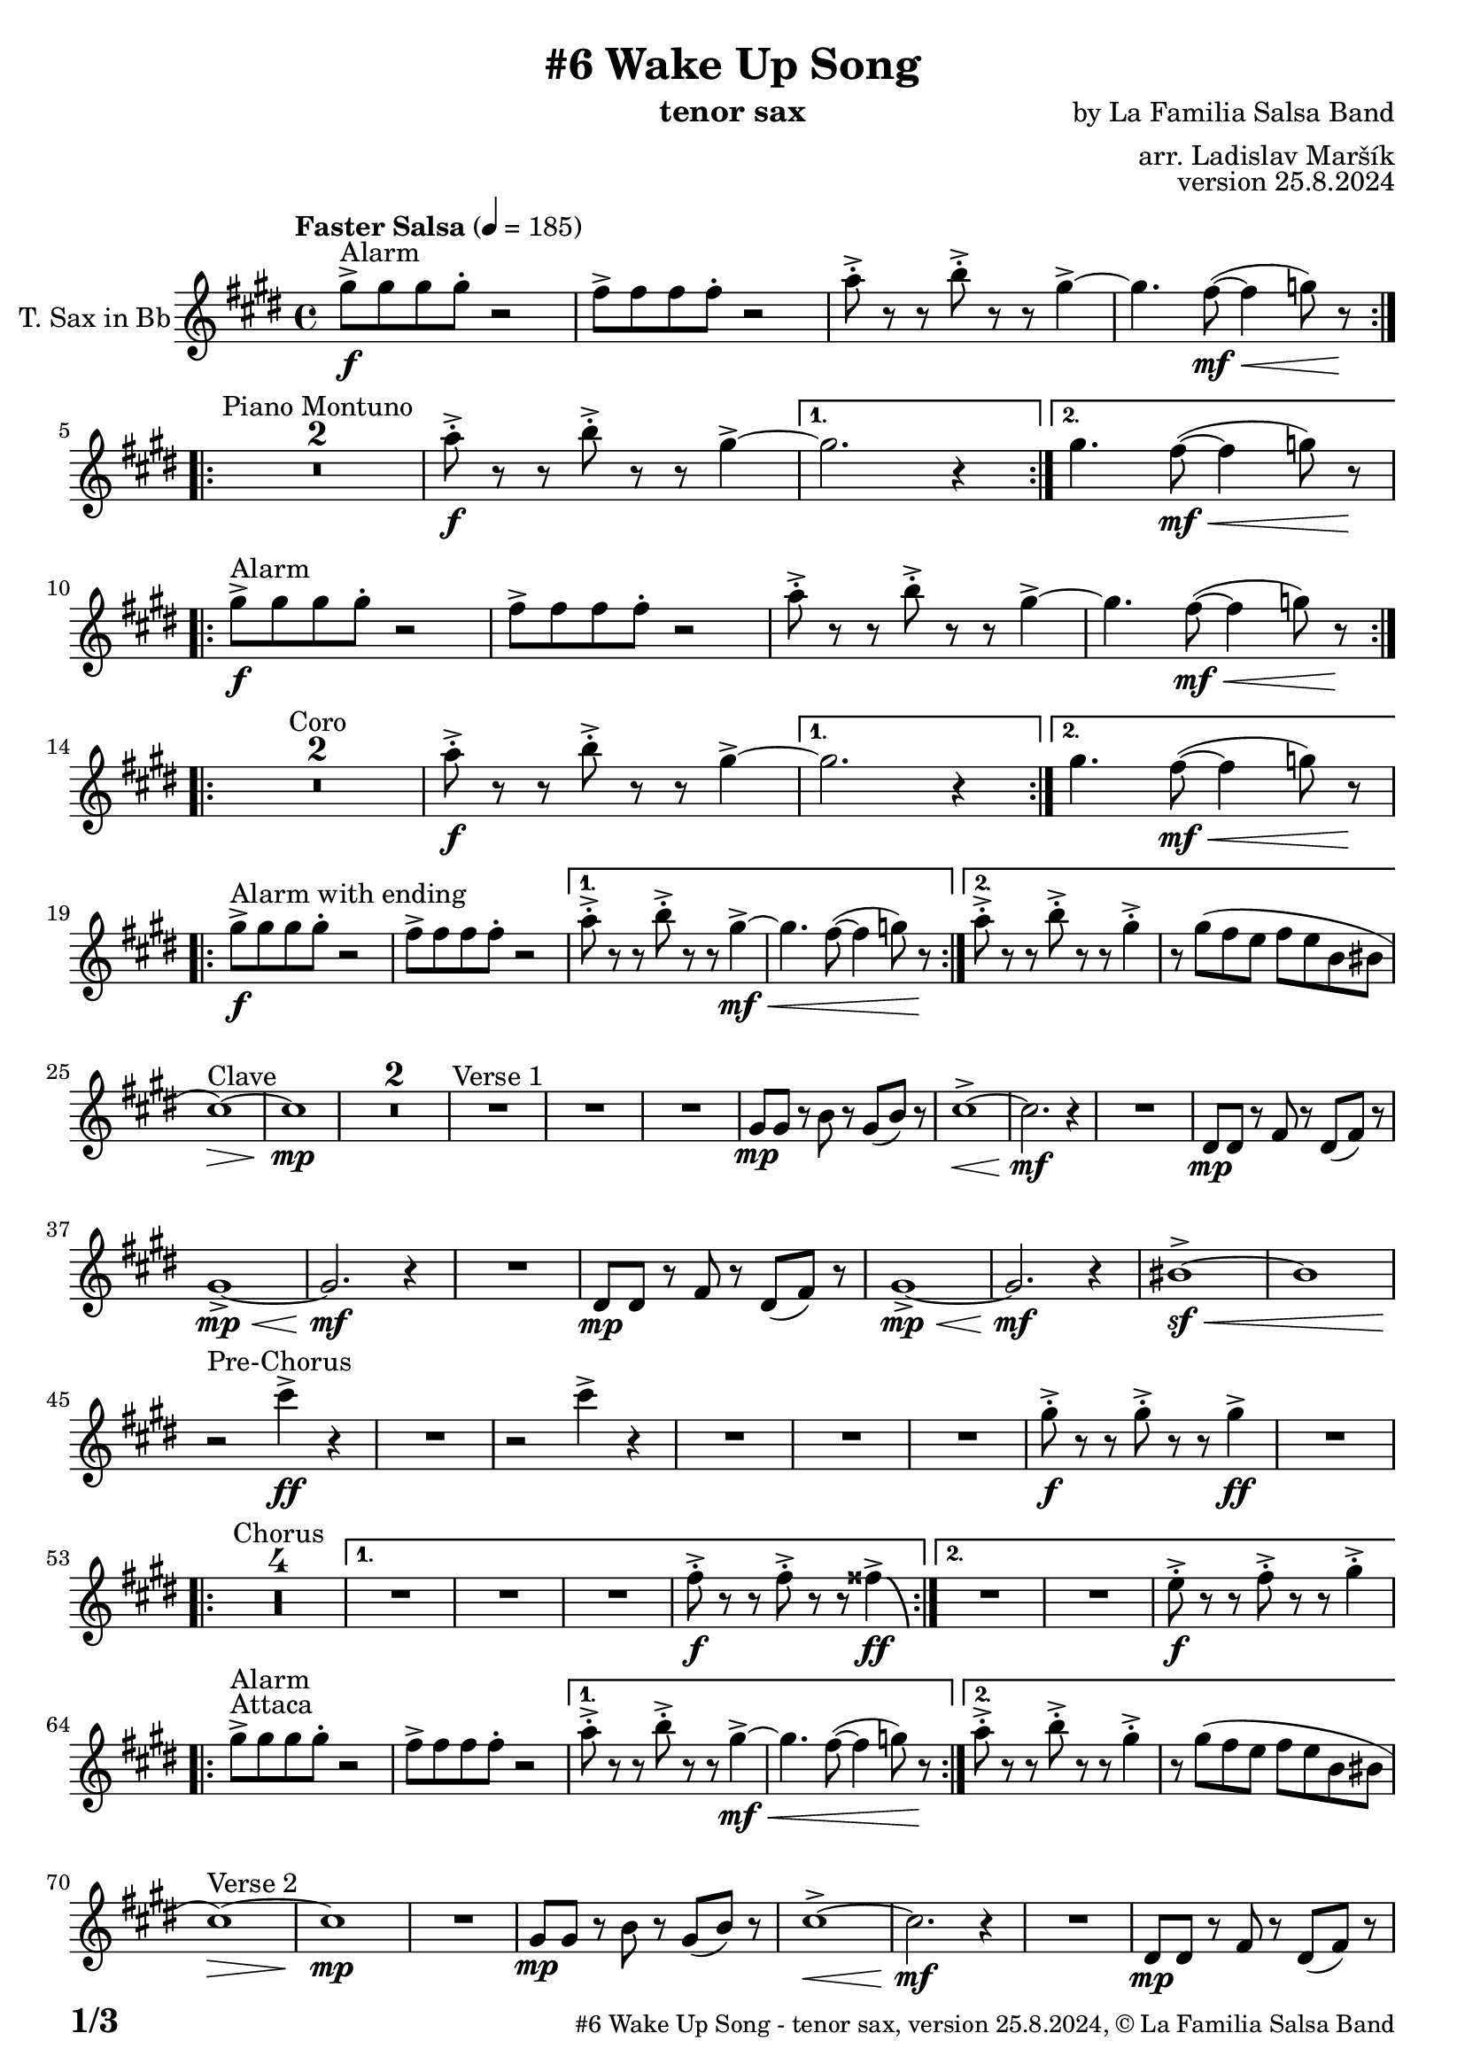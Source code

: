 \version "2.24.4"

% Sheet revision 2022_09

\header {
  title = "#6 Wake Up Song"
  instrument = "tenor sax"
  composer = "by La Familia Salsa Band"
  arranger = "arr. Ladislav Maršík"
  opus = "version 25.8.2024"
  copyright = "© La Familia Salsa Band"
}

inst =
#(define-music-function
  (string)
  (string?)
  #{ <>^\markup \abs-fontsize #16 \bold \box #string #})

makePercent = #(define-music-function (note) (ly:music?)
                 (make-music 'PercentEvent 'length (ly:music-length note)))

#(define (test-stencil grob text)
   (let* ((orig (ly:grob-original grob))
          (siblings (ly:spanner-broken-into orig)) ; have we been split?
          (refp (ly:grob-system grob))
          (left-bound (ly:spanner-bound grob LEFT))
          (right-bound (ly:spanner-bound grob RIGHT))
          (elts-L (ly:grob-array->list (ly:grob-object left-bound 'elements)))
          (elts-R (ly:grob-array->list (ly:grob-object right-bound 'elements)))
          (break-alignment-L
           (filter
            (lambda (elt) (grob::has-interface elt 'break-alignment-interface))
            elts-L))
          (break-alignment-R
           (filter
            (lambda (elt) (grob::has-interface elt 'break-alignment-interface))
            elts-R))
          (break-alignment-L-ext (ly:grob-extent (car break-alignment-L) refp X))
          (break-alignment-R-ext (ly:grob-extent (car break-alignment-R) refp X))
          (num
           (markup text))
          (num
           (if (or (null? siblings)
                   (eq? grob (car siblings)))
               num
               (make-parenthesize-markup num)))
          (num (grob-interpret-markup grob num))
          (num-stil-ext-X (ly:stencil-extent num X))
          (num-stil-ext-Y (ly:stencil-extent num Y))
          (num (ly:stencil-aligned-to num X CENTER))
          (num
           (ly:stencil-translate-axis
            num
            (+ (interval-length break-alignment-L-ext)
               (* 0.5
                  (- (car break-alignment-R-ext)
                     (cdr break-alignment-L-ext))))
            X))
          (bracket-L
           (markup
            #:path
            0.1 ; line-thickness
            `((moveto 0.5 ,(* 0.5 (interval-length num-stil-ext-Y)))
              (lineto ,(* 0.5
                          (- (car break-alignment-R-ext)
                             (cdr break-alignment-L-ext)
                             (interval-length num-stil-ext-X)))
                      ,(* 0.5 (interval-length num-stil-ext-Y)))
              (closepath)
              (rlineto 0.0
                       ,(if (or (null? siblings) (eq? grob (car siblings)))
                            -1.0 0.0)))))
          (bracket-R
           (markup
            #:path
            0.1
            `((moveto ,(* 0.5
                          (- (car break-alignment-R-ext)
                             (cdr break-alignment-L-ext)
                             (interval-length num-stil-ext-X)))
                      ,(* 0.5 (interval-length num-stil-ext-Y)))
              (lineto 0.5
                      ,(* 0.5 (interval-length num-stil-ext-Y)))
              (closepath)
              (rlineto 0.0
                       ,(if (or (null? siblings) (eq? grob (last siblings)))
                            -1.0 0.0)))))
          (bracket-L (grob-interpret-markup grob bracket-L))
          (bracket-R (grob-interpret-markup grob bracket-R))
          (num (ly:stencil-combine-at-edge num X LEFT bracket-L 0.4))
          (num (ly:stencil-combine-at-edge num X RIGHT bracket-R 0.4)))
     num))

#(define-public (Measure_attached_spanner_engraver context)
   (let ((span '())
         (finished '())
         (event-start '())
         (event-stop '()))
     (make-engraver
      (listeners ((measure-counter-event engraver event)
                  (if (= START (ly:event-property event 'span-direction))
                      (set! event-start event)
                      (set! event-stop event))))
      ((process-music trans)
       (if (ly:stream-event? event-stop)
           (if (null? span)
               (ly:warning "You're trying to end a measure-attached spanner but you haven't started one.")
               (begin (set! finished span)
                 (ly:engraver-announce-end-grob trans finished event-start)
                 (set! span '())
                 (set! event-stop '()))))
       (if (ly:stream-event? event-start)
           (begin (set! span (ly:engraver-make-grob trans 'MeasureCounter event-start))
             (set! event-start '()))))
      ((stop-translation-timestep trans)
       (if (and (ly:spanner? span)
                (null? (ly:spanner-bound span LEFT))
                (moment<=? (ly:context-property context 'measurePosition) ZERO-MOMENT))
           (ly:spanner-set-bound! span LEFT
                                  (ly:context-property context 'currentCommandColumn)))
       (if (and (ly:spanner? finished)
                (moment<=? (ly:context-property context 'measurePosition) ZERO-MOMENT))
           (begin
            (if (null? (ly:spanner-bound finished RIGHT))
                (ly:spanner-set-bound! finished RIGHT
                                       (ly:context-property context 'currentCommandColumn)))
            (set! finished '())
            (set! event-start '())
            (set! event-stop '()))))
      ((finalize trans)
       (if (ly:spanner? finished)
           (begin
            (if (null? (ly:spanner-bound finished RIGHT))
                (set! (ly:spanner-bound finished RIGHT)
                      (ly:context-property context 'currentCommandColumn)))
            (set! finished '())))
       (if (ly:spanner? span)
           (begin
            (ly:warning "I think there's a dangling measure-attached spanner :-(")
            (ly:grob-suicide! span)
            (set! span '())))))))

\layout {
  \context {
    \Staff
    \consists #Measure_attached_spanner_engraver
    \override MeasureCounter.font-encoding = #'latin1
    \override MeasureCounter.font-size = 0
    \override MeasureCounter.outside-staff-padding = 2
    \override MeasureCounter.outside-staff-horizontal-padding = #0
  }
}

repeatBracket = #(define-music-function
                  (parser location N note)
                  (number? ly:music?)
                  #{
                    \override Staff.MeasureCounter.stencil =
                    #(lambda (grob) (test-stencil grob #{ #(string-append(number->string N) "x") #} ))
                    \startMeasureCount
                    \repeat volta #N { $note }
                    \stopMeasureCount
                  #}
                  )

TenorSax = \new Voice
\transpose c d'
\relative c {
    \set Staff.instrumentName = \markup {
        \center-align { "T. Sax in Bb" }
    }
    
      \clef treble
  \key b \minor
  \time 4/4
  \tempo "Faster Salsa" 4 = 185

    \repeat volta 2 {
        fis'8 -> -\f ^\markup { "Alarm" } fis fis fis -. r2 |
        e8 -> e e e -. r2 |
        g8 -> -. r r a8 -> -. r r fis4~ ->  |
        fis4. e8 -\mf \< ( ~ e4  f8 ) r \! |
        \break |
    }
    
    \repeat volta 2 {
        \set Score.skipBars = ##t R1*2 ^\markup { "Piano Montuno" }
        g8 -\f -> -. r r a8 -> -. r r fis4~ ->  |
    }
    \alternative {
        {
            fis2. r4
        }
        {
            fis4. e8 -\mf \< ( ~ e4  f8 ) r \!
            \break
        }
    }
    
    \repeat volta 2 {
        fis8 -> -\f ^\markup { "Alarm" } fis fis fis -. r2 |
        e8 -> e e e -. r2 |
        g8 -> -. r r a8 -> -. r r fis4~ ->  |
        fis4. e8 -\mf \< ( ~ e4  f8 ) r \! |
        \break |
    }
    
    \repeat volta 2 {
        \set Score.skipBars = ##t R1*2 ^\markup { "Coro" }
        g8 -\f -> -. r r a8 -> -. r r fis4~ ->  |
    }
    \alternative {
        {
            fis2. r4
        }
        {
            fis4. e8 -\mf \< ( ~ e4  f8 ) r \!
            \break
        }
    }
    
    \repeat volta 2 {
        fis8 -> -\f ^\markup { "Alarm with ending" } fis fis fis -. r2 |
        e8 -> e e e -. r2 |
    }
    \alternative {
        {
            g8 -> -. r r a8 -> -. r r fis4~ -> -\mf \< |
            fis4. e8 ( ~ e4  f8 ) r \!
        }
        {
            g8 -> -. r r a8 -> -. r r fis4 -> -. |
            r8 fis ( e d e d a ais
            \break
        }
    }
    
    b1 \> ) ^\markup { "Clave" } ~ |
    b1 \mp | 
    \set Score.skipBars = ##t R1*2
    R1 ^\markup { "Verse 1" } |
    R1 |
    R1 |
    fis8 -\mp fis r a r fis ( a ) r |
    b1 -> \< ~ |
    b2. \mf r4 |
    R1 |
    cis,8 -\mp cis r e r cis ( e ) r | \break
    fis1 -> \mp \< ~ |
    fis2. \mf r4 |
    R1 |
    cis8 -\mp cis r e r cis ( e ) r |
    fis1 -> \mp \< ~ | 
    fis2. \mf r4 |
    ais1 ~ -> \sf \< |
    ais | \break
    
    r2 \! ^\markup { "Pre-Chorus" } b'4 -> \ff r |
    R1 |
    r2 b4 -> r |
    R1 |
    R1 |
    R1 |
    fis8 -> -. \f r r fis -> -. r r fis4 \ff -> |
    R1 | \break
    
    \repeat volta 2 {
        \set Score.skipBars = ##t R1*4 ^\markup { "Chorus" } |
    }
    \alternative {
        {
            R1 |
            R1 |
            R1 |
            e8 -> -. \f r r e -> -. r r eis4 \ff \bendAfter #-8 -> |
        }
        {
            R1 |
            R1 |
            d8 -> -. \f r r e -> -. r r fis4 -> -. | \break
        }
    }
    
    s1*0 ^\markup { "Attaca" }
    \repeat volta 2 {
        fis8 -> ^\markup { "Alarm" } fis fis fis -. r2 |
        e8 -> e e e -. r2 |
    }
    \alternative {
        {
            g8 -> -. r r a8 -> -. r r fis4~ -> -\mf \< |
            fis4. e8 ( ~ e4  f8 ) r \!
        }
        {
            g8 -> -. r r a8 -> -. r r fis4 -> -. |
            r8 fis ( e d e d a ais
            \break
        }
    }
    
    b1 \> ) ^\markup { "Verse 2" } ~ |
    b1 \mp | 
    R1 |
    fis8 -\mp fis r a r fis ( a ) r |
    b1 -> \< ~ |
    b2. \mf r4 |
    R1 |
    cis,8 -\mp cis r e r cis ( e ) r | \break
    fis1 -> \mp \< ~ |
    fis2. \mf r4 |
    R1 |
    cis8 -\mp cis r e r cis ( e ) r |
    fis1 -> \mp \< ~ | 
    fis2. \mf r4 |
    ais1 ~ -> \sf \< |
    ais | \break
    
    r2 \! ^\markup { "Pre-Chorus" } b'4 -> \ff r |
    R1 |
    r2 b4 -> r |
    R1 |
    R1 |
    R1 |
    fis8 -> -. \f r r fis -> -. r r fis4 \ff -> |
    R1 | \break
    
    \repeat volta 4 {
        \set Score.skipBars = ##t R1*4 ^\markup { "Chorus (longer)" } |
    }
    \alternative {
        {
            R1 |
            R1 |
            R1 |
            e8 -> -. \f r r e -> -. r r eis4 \ff \bendAfter #-8 -> |
        }
        {
            R1 |
            R1 |
            d8 -> -. \f r r e -> -. r r fis4 -> -. |
            R1 ^\markup { "Clave" } |
        }
    }
    
    \set Score.skipBars = ##t R1*4 ^\markup { "Piano Montuno" } \break
    
    
    R1 ^\markup { "Flute melody" } |
    R1 |
    R1 |
    fis,8 -\mp fis r a r fis ( a ) r |
    b1 -> \< ~ |
    b2. \mf r4 |
    R1 |
    cis,8 -\mp cis r e r cis ( e ) r | \break
    fis1 ^\markup { "Flute variations" } -> \mp \< ~ |
    fis2. \mf r4 |
    R1 |
    cis8 -\mp cis r e r cis ( e ) r |
    fis1 -> \mp \< ~ | 
    fis2. \mf r4 |
    ais1 -> \sf \<  |
    r \f \! ^\markup { "Sax start" } | \break

    \set Score.skipBars = ##t R1*8 ^\markup { "Sax solo (with interruptions)" } | \break
    
    \repeat volta 4 {
        \set Score.skipBars = ##t R1*4 ^\markup { "Chorus (longer)" } |
    }
    \alternative {
        {
            R1 |
            R1 |
            R1 |
            e'8 -> -. \f r r e -> -. r r eis4 \ff \bendAfter #-8 -> |
        }
        {
            R1 |
            R1 |
            b8 -> -. \f r r cis -> -. r r d4 \fff -! -> |
            R1 | \break
        }
    }
    
    
    \set Score.skipBars = ##t R1* 4 ^\markup { "Pero sí no quieres ..." }
    \set Score.skipBars = ##t R1* 32 ^\markup { "Montuno (Coro Pregón)" } \break
    
    \repeat volta 2 {
      d8 \ff -. ^\markup { "Alarm" } d -. d -. d4 -- cis8 -. cis -. cis -. |
      cis4 -- fis8 -. fis -. fis -. fis -- r fis -- |
      r fis -- r fis -- r4. fis8 -- |
      r fis -- r fis -- r2 | \break
    }
    \set Score.skipBars = ##t R1* 16 ^\markup { "Coro Pregón 2" }
    \set Score.skipBars = ##t R1* 32 ^\markup { "Este dia (sing)" } \break
    
    \repeat volta 4 {
        \set Score.skipBars = ##t R1*4 ^\markup { "Este dia + Chorus" } |
    }
    \alternative {
        {
            R1 |
            R1 |
            R1 |
            e8 -> -. \f r r e -> -. r r eis4 \ff \bendAfter #-8 -> |
        }
        {
            R1 |
            R1 |
            R1 |
            e8 -> -. \f r r e -> -. r r d8 -> r | \break
        }
    }
    
    \repeat volta 4 {
        d8 \ff -. ^\markup { "Alarm" } d -. d -. d4 -- cis8 -. cis -. cis -. |
    }
    \alternative {
        {
            cis4 -- fis8 -. fis -. fis -. fis -- r fis -- |
            r fis -- r fis -- r4. gis8 -- |
            r gis -- r gis -- r2 | \break
        }
        {
            cis,4 -- fis8 -. fis -. fis -. fis -. r4 |
            fis8 -. fis -. fis -. fis -. r4 fis8 -. fis -. |
            fis -. fis -.  r4 fis8 -. fis -. fis -. fis -. |
        }
    }
    R1 |
    r2. b,4 |
    
      \label #'lastPage
    \bar "|."
}

\score {
  \compressMMRests \new Staff \with {
    \consists "Volta_engraver"
  }
  {
    \TenorSax
  }
  \layout {
    \context {
      \Score
      \remove "Volta_engraver"
    }
  }
}

\paper {
  system-system-spacing =
  #'((basic-distance . 14)
     (minimum-distance . 10)
     (padding . 1)
     (stretchability . 60))
  between-system-padding = #2
  bottom-margin = 5\mm

  print-page-number = ##t
  print-first-page-number = ##t
  oddHeaderMarkup = \markup \fill-line { " " }
  evenHeaderMarkup = \markup \fill-line { " " }
  oddFooterMarkup = \markup {
    \fill-line {
      \bold \fontsize #2
      \concat { \fromproperty #'page:page-number-string "/" \page-ref #'lastPage "0" "?" }

      \fontsize #-1
      \concat { \fromproperty #'header:title " - " \fromproperty #'header:instrument ", " \fromproperty #'header:opus ", " \fromproperty #'header:copyright }
    }
  }
  evenFooterMarkup = \markup {
    \fill-line {
      \fontsize #-1
      \concat { \fromproperty #'header:title " - " \fromproperty #'header:instrument ", " \fromproperty #'header:opus ", " \fromproperty #'header:copyright }

      \bold \fontsize #2
      \concat { \fromproperty #'page:page-number-string "/" \page-ref #'lastPage "0" "?" }
    }
  }
}